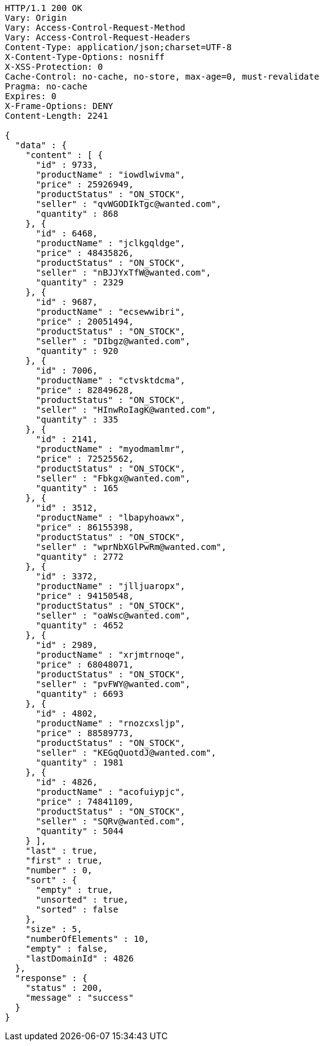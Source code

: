 [source,http,options="nowrap"]
----
HTTP/1.1 200 OK
Vary: Origin
Vary: Access-Control-Request-Method
Vary: Access-Control-Request-Headers
Content-Type: application/json;charset=UTF-8
X-Content-Type-Options: nosniff
X-XSS-Protection: 0
Cache-Control: no-cache, no-store, max-age=0, must-revalidate
Pragma: no-cache
Expires: 0
X-Frame-Options: DENY
Content-Length: 2241

{
  "data" : {
    "content" : [ {
      "id" : 9733,
      "productName" : "iowdlwivma",
      "price" : 25926949,
      "productStatus" : "ON_STOCK",
      "seller" : "qvWGODIkTgc@wanted.com",
      "quantity" : 868
    }, {
      "id" : 6468,
      "productName" : "jclkgqldge",
      "price" : 48435826,
      "productStatus" : "ON_STOCK",
      "seller" : "nBJJYxTfW@wanted.com",
      "quantity" : 2329
    }, {
      "id" : 9687,
      "productName" : "ecsewwibri",
      "price" : 20051494,
      "productStatus" : "ON_STOCK",
      "seller" : "DIbgz@wanted.com",
      "quantity" : 920
    }, {
      "id" : 7006,
      "productName" : "ctvsktdcma",
      "price" : 82849628,
      "productStatus" : "ON_STOCK",
      "seller" : "HInwRoIagK@wanted.com",
      "quantity" : 335
    }, {
      "id" : 2141,
      "productName" : "myodmamlmr",
      "price" : 72525562,
      "productStatus" : "ON_STOCK",
      "seller" : "Fbkgx@wanted.com",
      "quantity" : 165
    }, {
      "id" : 3512,
      "productName" : "lbapyhoawx",
      "price" : 86155398,
      "productStatus" : "ON_STOCK",
      "seller" : "wprNbXGlPwRm@wanted.com",
      "quantity" : 2772
    }, {
      "id" : 3372,
      "productName" : "jlljuaropx",
      "price" : 94150548,
      "productStatus" : "ON_STOCK",
      "seller" : "oaWsc@wanted.com",
      "quantity" : 4652
    }, {
      "id" : 2989,
      "productName" : "xrjmtrnoqe",
      "price" : 68048071,
      "productStatus" : "ON_STOCK",
      "seller" : "pvFWY@wanted.com",
      "quantity" : 6693
    }, {
      "id" : 4802,
      "productName" : "rnozcxsljp",
      "price" : 88589773,
      "productStatus" : "ON_STOCK",
      "seller" : "KEGqQuotdJ@wanted.com",
      "quantity" : 1981
    }, {
      "id" : 4826,
      "productName" : "acofuiypjc",
      "price" : 74841109,
      "productStatus" : "ON_STOCK",
      "seller" : "SQRv@wanted.com",
      "quantity" : 5044
    } ],
    "last" : true,
    "first" : true,
    "number" : 0,
    "sort" : {
      "empty" : true,
      "unsorted" : true,
      "sorted" : false
    },
    "size" : 5,
    "numberOfElements" : 10,
    "empty" : false,
    "lastDomainId" : 4826
  },
  "response" : {
    "status" : 200,
    "message" : "success"
  }
}
----